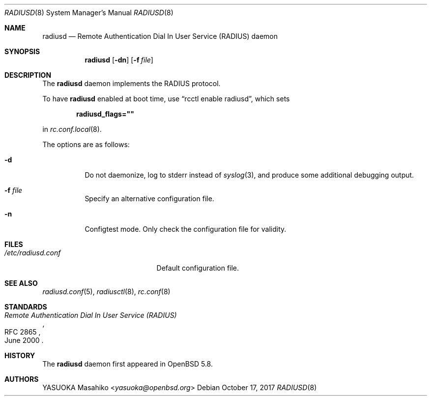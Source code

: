 .\"	$OpenBSD: radiusd.8,v 1.8 2017/10/17 22:47:58 schwarze Exp $
.\"
.\" Copyright (c) 2013 Internet Initiative Japan Inc.
.\"
.\" Permission to use, copy, modify, and distribute this software for any
.\" purpose with or without fee is hereby granted, provided that the above
.\" copyright notice and this permission notice appear in all copies.
.\"
.\" THE SOFTWARE IS PROVIDED "AS IS" AND THE AUTHOR DISCLAIMS ALL WARRANTIES
.\" WITH REGARD TO THIS SOFTWARE INCLUDING ALL IMPLIED WARRANTIES OF
.\" MERCHANTABILITY AND FITNESS. IN NO EVENT SHALL THE AUTHOR BE LIABLE FOR
.\" ANY SPECIAL, DIRECT, INDIRECT, OR CONSEQUENTIAL DAMAGES OR ANY DAMAGES
.\" WHATSOEVER RESULTING FROM LOSS OF USE, DATA OR PROFITS, WHETHER IN AN
.\" ACTION OF CONTRACT, NEGLIGENCE OR OTHER TORTIOUS ACTION, ARISING OUT OF
.\" OR IN CONNECTION WITH THE USE OR PERFORMANCE OF THIS SOFTWARE.
.\"
.Dd $Mdocdate: October 17 2017 $
.Dt RADIUSD 8
.Os
.Sh NAME
.Nm radiusd
.Nd Remote Authentication Dial In User Service (RADIUS) daemon
.Sh SYNOPSIS
.Nm radiusd
.Op Fl dn
.Op Fl f Ar file
.Sh DESCRIPTION
The
.Nm
daemon implements the RADIUS protocol.
.Pp
To have
.Nm
enabled at boot time, use
.Dq rcctl enable radiusd ,
which sets
.Pp
.Dl radiusd_flags=\(dq\(dq
.Pp
in
.Xr rc.conf.local 8 .
.Pp
The options are as follows:
.Bl -tag -width Ds
.It Fl d
Do not daemonize, log to
.Dv stderr
instead of
.Xr syslog 3 ,
and produce some additional debugging output.
.It Fl f Ar file
Specify an alternative configuration file.
.It Fl n
Configtest mode.
Only check the configuration file for validity.
.El
.Sh FILES
.Bl -tag -width "/etc/radiusd.confXX" -compact
.It Pa /etc/radiusd.conf
Default configuration file.
.El
.Sh SEE ALSO
.Xr radiusd.conf 5 ,
.Xr radiusctl 8 ,
.Xr rc.conf 8
.Sh STANDARDS
.Rs
.%R RFC 2865
.%T "Remote Authentication Dial In User Service (RADIUS)"
.%D June 2000
.Re
.Sh HISTORY
The
.Nm
daemon first appeared in
.Ox 5.8 .
.Sh AUTHORS
.An YASUOKA Masahiko Aq Mt yasuoka@openbsd.org
